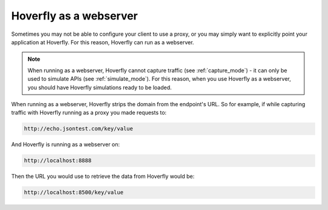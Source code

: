 .. _webserver:

Hoverfly as a webserver
***********************

Sometimes you may not be able to configure your client to use a proxy, or you may simply want to explicitly point your application at Hoverfly. For this reason, Hoverfly can run as a webserver.

.. figure:: webserver.mermaid.png

.. note::

    When running as a webserver, Hoverfly cannot capture traffic (see :ref:`capture_mode`) - it can only be used to simulate APIs (see :ref:`simulate_mode`). For this reason, when you use Hoverfly as a webserver, you should have Hoverfly simulations ready to be loaded.

When running as a webserver, Hoverfly strips the domain from the endpoint's URL. So for example, if while capturing traffic with Hoverfly running as a proxy you made requests to:

.. code::

      http://echo.jsontest.com/key/value

And Hoverfly is running as a webserver on:

.. code::

      http://localhost:8888

Then the URL you would use to retrieve the data from Hoverfly would be:

.. code::

      http://localhost:8500/key/value

.. seealso::

    Please refer to the :ref:`webservertutorial` tutorial for a step-by-step example.
